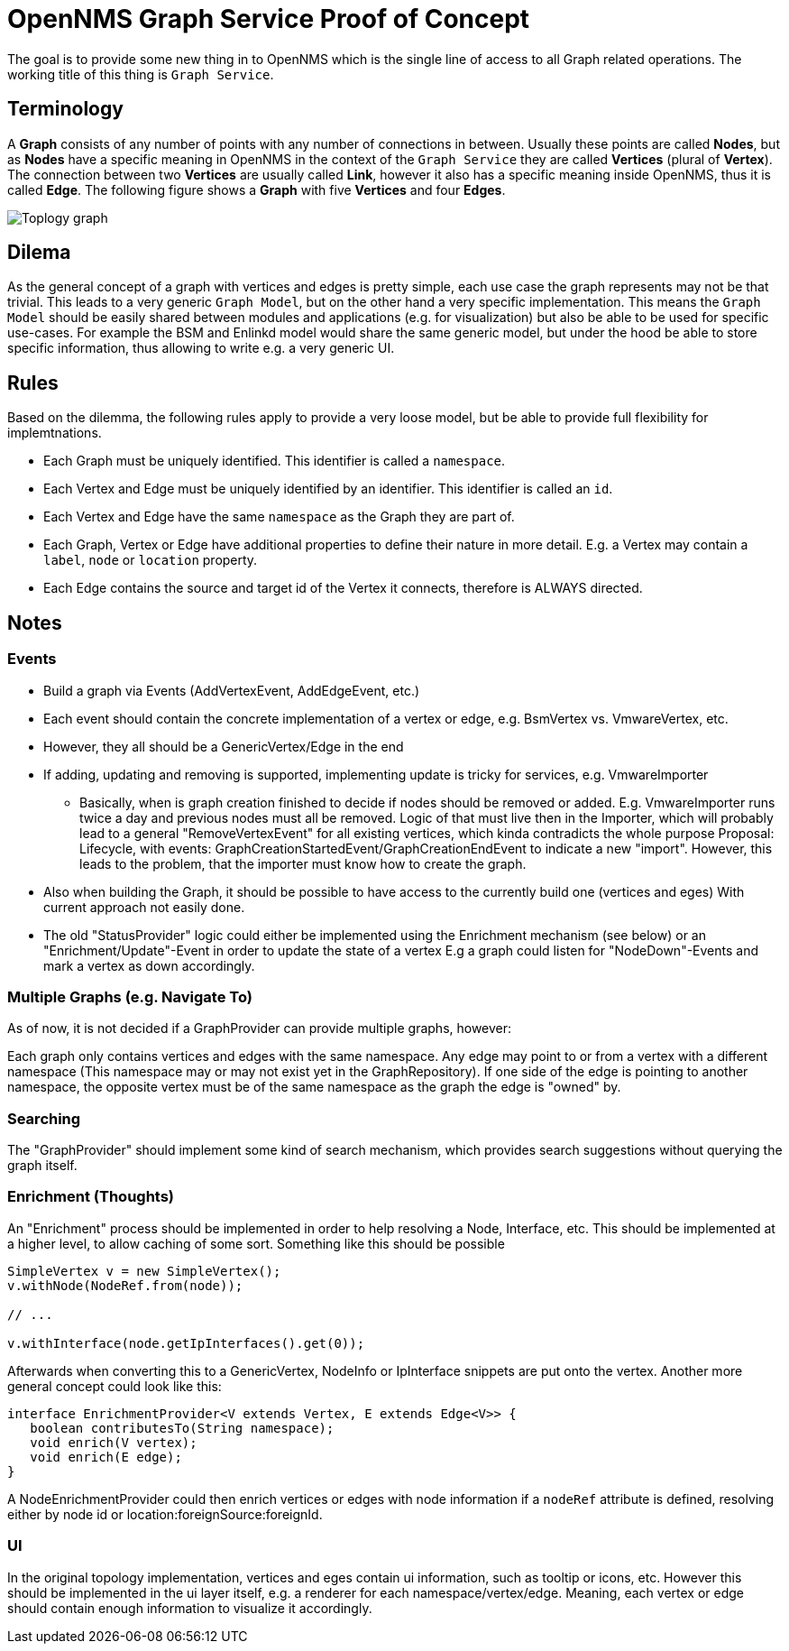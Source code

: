 = OpenNMS Graph Service Proof of Concept

The goal is to provide some new thing in to OpenNMS which is the single line of access to all Graph related operations.
The working title of this thing is `Graph Service`.

== Terminology

A *Graph* consists of any number of points with any number of connections in between.
Usually these points are called *Nodes*, but as *Nodes* have a specific meaning in OpenNMS in the context of the `Graph Service` they are called *Vertices* (plural of *Vertex*).
The connection between two *Vertices* are usually called *Link*, however it also has a specific meaning inside OpenNMS, thus it is called *Edge*.
The following figure shows a *Graph* with five *Vertices* and four *Edges*.

image::https://wiki.opennms.org/wiki/images/3/30/Toplogy-graph.png[]

== Dilema

As the general concept of a graph with vertices and edges is pretty simple, each use case the graph represents may not be that trivial.
This leads to a very generic `Graph Model`, but on the other hand a very specific implementation.
This means the `Graph Model` should be easily shared between modules and applications (e.g. for visualization) but also
be able to be used for specific use-cases.
For example the BSM and Enlinkd model would share the same generic model, but under the hood be able to store specific information, thus allowing to write e.g. a very generic UI.

== Rules

Based on the dilemma, the following rules apply to provide a very loose model, but be able to provide full flexibility for implemtnations.

 - Each Graph must be uniquely identified.
   This identifier is called a `namespace`.
 - Each Vertex and Edge must be uniquely identified by an identifier.
   This identifier is called an `id`.
 - Each Vertex and Edge have the same `namespace` as the Graph they are part of.
 - Each Graph, Vertex or Edge have additional properties to define their nature in more detail.
   E.g. a Vertex may contain a `label`, `node` or `location` property.
 - Each Edge contains the source and target id of the Vertex it connects, therefore is ALWAYS directed.

== Notes

=== Events
* Build a graph via Events (AddVertexEvent, AddEdgeEvent, etc.)
* Each event should contain the concrete implementation of a vertex or edge, e.g. BsmVertex vs. VmwareVertex, etc.
* However, they all should be a GenericVertex/Edge in the end
* If adding, updating and removing is supported, implementing update is tricky for services, e.g. VmwareImporter
** Basically, when is graph creation finished to decide if nodes should be removed or added.
   E.g. VmwareImporter runs twice a day and previous nodes must all be removed. Logic of that must live then in the Importer, which will probably lead
   to a general "RemoveVertexEvent" for all existing vertices, which kinda contradicts the whole purpose
   Proposal: Lifecycle, with events: GraphCreationStartedEvent/GraphCreationEndEvent to indicate a new "import".
   However, this leads to the problem, that the importer must know how to create the graph.
* Also when building the Graph, it should be possible to have access to the currently build one (vertices and eges)
  With current approach not easily done.
* The old "StatusProvider" logic could either be implemented using the Enrichment mechanism (see below) or an "Enrichment/Update"-Event in order to update the state of a vertex
  E.g a graph could listen for "NodeDown"-Events and mark a vertex as down accordingly.

=== Multiple Graphs (e.g. Navigate To)

As of now, it is not decided if a GraphProvider can provide multiple graphs, however:

Each graph only contains vertices and edges with the same namespace.
Any edge may point to or from a vertex with a different namespace (This namespace may or may not exist yet in the GraphRepository).
If one side of the edge is pointing to another namespace, the opposite vertex must be of the same namespace as the graph the edge is "owned" by.

=== Searching

The "GraphProvider" should implement some kind of search mechanism, which provides search suggestions without querying the graph itself.

=== Enrichment (Thoughts)

An "Enrichment" process should be implemented in order to help resolving a Node, Interface, etc.
This should be implemented at a higher level, to allow caching of some sort.
Something like this should be possible

[source, Java]
----
SimpleVertex v = new SimpleVertex();
v.withNode(NodeRef.from(node));

// ...

v.withInterface(node.getIpInterfaces().get(0));
----

Afterwards when converting this to a GenericVertex, NodeInfo or IpInterface snippets are put onto the vertex.
Another more general concept could look like this:

[source, Java]
----
interface EnrichmentProvider<V extends Vertex, E extends Edge<V>> {
   boolean contributesTo(String namespace);
   void enrich(V vertex);
   void enrich(E edge);
}
----

A NodeEnrichmentProvider could then enrich vertices or edges with node information if a `nodeRef` attribute is defined,
resolving either by node id or location:foreignSource:foreignId.

=== UI

In the original topology implementation, vertices and eges contain ui information, such as tooltip or icons, etc.
However this should be implemented in the ui layer itself, e.g. a renderer for each namespace/vertex/edge.
Meaning, each vertex or edge should contain enough information to visualize it accordingly.
